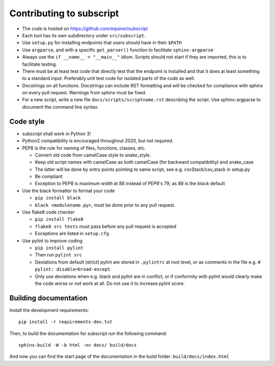 
Contributing to subscript
=========================

* The code is hosted on https://github.com/equinor/subscript
* Each tool has its own subdirectory under ``src/subscript``.
* Use ``setup.py`` for installing endpoints that users should have in their ``$PATH``
* Use ``argparse``, and with a specific ``get_parser()`` function to facilitate ``sphinx-argparse``
* Always use the ``if __name__ = "__main__"`` idiom. Scripts should not start if they are
  imported, this is to facilitate testing.
* There must be at least test code that directly test that the endpoint is installed and
  that it does at least something to a standard input. Preferably unit test code for
  isolated parts of the code as well.
* Docstrings on all functions. Docstrings can include RST formatting and will
  be checked for compliance with sphinx on every pull request. Warnings from sphinx
  must be fixed.
* For a new script, write a new file ``docs/scripts/scriptname.rst`` describing
  the script. Use sphinx-argparse to document the command line syntax.

Code style
----------

* subscript shall work in Python 3!
* Python2 compatibility is encouraged throughout 2020, but not required.
* PEP8 is the rule for naming of files, functions, classes, etc.

  * Convert old code from camelCase style to snake_style.
  * Keep old script names with camelCase as both camelCase (for backward compatibility)
    and snake_case
  * The latter will be done by entry points pointing to same script,
    see e.g. csvStack/csv_stack in setup.py
  * Be compliant
  * Exception to PEP8 is maximum width at 88 instead of PEP8's 79; as
    88 is the `black` default

* Use the black formatter to format your code

  * ``pip install black``
  * ``black <modulename.py>``, must be done prior to any pull request.

* Use flake8 code checker

  * ``pip install flake8``
  * ``flake8 src tests`` must pass before any pull request is accepted
  * Exceptions are listed in ``setup.cfg``

* Use pylint to improve coding

  * ``pip install pylint``
  * Then run ``pylint src``
  * Deviations from default (strict) pylint are stored in ``.pylintrc`` at root level,
    or as comments in the file e.g. ``# pylint: disable=broad-except``.
  * Only use deviations when e.g. black and pylint are in conflict, or if conformity with
    pylint would clearly make the code worse or not work at all. Do not use it to
    increase pylint score.

Building documentation
----------------------

Install the development requirements::

  pip install -r requirements-dev.txt

Then, to build the documentation for subscript run the following command::

  sphinx-build -W -b html -nv docs/ build/docs

And now you can find the start page of the documentation in the
build folder: ``build/docs/index.html``
